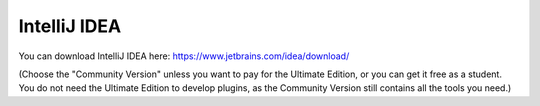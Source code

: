 =============
IntelliJ IDEA
=============


You can download IntelliJ IDEA here: https://www.jetbrains.com/idea/download/


(Choose the "Community Version" unless you want to pay for the Ultimate Edition, or you can get it free as a student.
You do not need the Ultimate Edition to develop plugins, as the Community Version still contains all the tools you need.)
